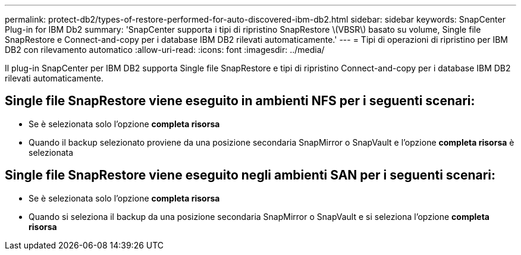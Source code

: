 ---
permalink: protect-db2/types-of-restore-performed-for-auto-discovered-ibm-db2.html 
sidebar: sidebar 
keywords: SnapCenter Plug-in for IBM Db2 
summary: 'SnapCenter supporta i tipi di ripristino SnapRestore \(VBSR\) basato su volume, Single file SnapRestore e Connect-and-copy per i database IBM DB2 rilevati automaticamente.' 
---
= Tipi di operazioni di ripristino per IBM DB2 con rilevamento automatico
:allow-uri-read: 
:icons: font
:imagesdir: ../media/


[role="lead"]
Il plug-in SnapCenter per IBM DB2 supporta Single file SnapRestore e tipi di ripristino Connect-and-copy per i database IBM DB2 rilevati automaticamente.



== Single file SnapRestore viene eseguito in ambienti NFS per i seguenti scenari:

* Se è selezionata solo l'opzione *completa risorsa*
* Quando il backup selezionato proviene da una posizione secondaria SnapMirror o SnapVault e l'opzione *completa risorsa* è selezionata




== Single file SnapRestore viene eseguito negli ambienti SAN per i seguenti scenari:

* Se è selezionata solo l'opzione *completa risorsa*
* Quando si seleziona il backup da una posizione secondaria SnapMirror o SnapVault e si seleziona l'opzione *completa risorsa*

